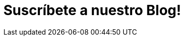 :slug: suscripcion/
:description: En esta página presentamos el formulario de suscripción a nuestro blog, el cual trata diversos temas relacionados con la seguridad informática. FLUID es una compañía dedicada a la seguridad de la información, hacking ético, pruebas de penetración y detección de vulnerabilidades en aplicaciones.
:keywords: FLUID, Suscripción, Información, Compañía, Blog, Seguridad.
:form: https://fluidattacks.com/forms/suscripcion
:template: form

= Suscríbete a nuestro Blog!
